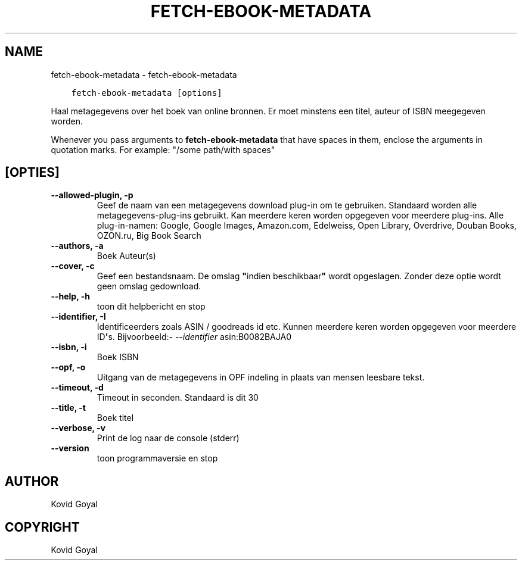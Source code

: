 .\" Man page generated from reStructuredText.
.
.TH "FETCH-EBOOK-METADATA" "1" "oktober 08, 2019" "4.1.0" "calibre"
.SH NAME
fetch-ebook-metadata \- fetch-ebook-metadata
.
.nr rst2man-indent-level 0
.
.de1 rstReportMargin
\\$1 \\n[an-margin]
level \\n[rst2man-indent-level]
level margin: \\n[rst2man-indent\\n[rst2man-indent-level]]
-
\\n[rst2man-indent0]
\\n[rst2man-indent1]
\\n[rst2man-indent2]
..
.de1 INDENT
.\" .rstReportMargin pre:
. RS \\$1
. nr rst2man-indent\\n[rst2man-indent-level] \\n[an-margin]
. nr rst2man-indent-level +1
.\" .rstReportMargin post:
..
.de UNINDENT
. RE
.\" indent \\n[an-margin]
.\" old: \\n[rst2man-indent\\n[rst2man-indent-level]]
.nr rst2man-indent-level -1
.\" new: \\n[rst2man-indent\\n[rst2man-indent-level]]
.in \\n[rst2man-indent\\n[rst2man-indent-level]]u
..
.INDENT 0.0
.INDENT 3.5
.sp
.nf
.ft C
fetch\-ebook\-metadata [options]
.ft P
.fi
.UNINDENT
.UNINDENT
.sp
Haal metagegevens over het boek van online bronnen. Er moet minstens een titel, auteur of ISBN meegegeven worden.
.sp
Whenever you pass arguments to \fBfetch\-ebook\-metadata\fP that have spaces in them, enclose the arguments in quotation marks. For example: "/some path/with spaces"
.SH [OPTIES]
.INDENT 0.0
.TP
.B \-\-allowed\-plugin, \-p
Geef de naam van een metagegevens download plug\-in om te gebruiken. Standaard worden alle metagegevens\-plug\-ins gebruikt. Kan meerdere keren worden opgegeven voor meerdere plug\-ins. Alle plug\-in\-namen: Google, Google Images, Amazon.com, Edelweiss, Open Library, Overdrive, Douban Books, OZON.ru, Big Book Search
.UNINDENT
.INDENT 0.0
.TP
.B \-\-authors, \-a
Boek Auteur(s)
.UNINDENT
.INDENT 0.0
.TP
.B \-\-cover, \-c
Geef een bestandsnaam. De omslag \fB"\fPindien beschikbaar\fB"\fP wordt opgeslagen. Zonder deze optie wordt geen omslag gedownload.
.UNINDENT
.INDENT 0.0
.TP
.B \-\-help, \-h
toon dit helpbericht en stop
.UNINDENT
.INDENT 0.0
.TP
.B \-\-identifier, \-I
Identificeerders zoals ASIN / goodreads id etc. Kunnen meerdere keren worden opgegeven voor meerdere ID\fB\(aq\fPs. Bijvoorbeeld:\fI\%\-\-identifier\fP asin:B0082BAJA0
.UNINDENT
.INDENT 0.0
.TP
.B \-\-isbn, \-i
Boek ISBN
.UNINDENT
.INDENT 0.0
.TP
.B \-\-opf, \-o
Uitgang van de metagegevens in OPF indeling in plaats van mensen leesbare tekst.
.UNINDENT
.INDENT 0.0
.TP
.B \-\-timeout, \-d
Timeout in seconden. Standaard is dit 30
.UNINDENT
.INDENT 0.0
.TP
.B \-\-title, \-t
Boek titel
.UNINDENT
.INDENT 0.0
.TP
.B \-\-verbose, \-v
Print de log naar de console (stderr)
.UNINDENT
.INDENT 0.0
.TP
.B \-\-version
toon programmaversie en stop
.UNINDENT
.SH AUTHOR
Kovid Goyal
.SH COPYRIGHT
Kovid Goyal
.\" Generated by docutils manpage writer.
.
